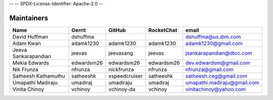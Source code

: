 --
--    SPDX-License-Identifier: Apache-2.0
--

Maintainers
-----------

+---------------------------+---------------------+------------------+----------------+--------------------------------+
| Name                      | Gerrit              | GitHub           | RocketChat     | email                          |
+===========================+=====================+==================+================+================================+
| David Huffman             | dshuffma            |                  |                | dshuffma@us.ibm.com            |
+---------------------------+---------------------+------------------+----------------+--------------------------------+
| Adam Kwan                 | adamk1230           | adamk1230        | adamk1230      | adamk1230@gmail.com            |
+---------------------------+---------------------+------------------+----------------+--------------------------------+
| Jeeva Sankarapandian      | jeevas              | jeevasang        | jeevas         | jsankarapandian@dtcc.com       |
+---------------------------+---------------------+------------------+----------------+--------------------------------+
| Mekia Edwards             | edwardsm26          | edwardsm26       | edwardsm26     | dev.edwardsm@gmail.com         |
+---------------------------+---------------------+------------------+----------------+--------------------------------+
| Nik Frunza                | nfrunza             | nickfrunza       | nfrunza        | nfrunza@gmail.com              |
+---------------------------+---------------------+------------------+----------------+--------------------------------+
| Satheesh Kathamuthu       | satheeshk           | xspeedcruiser    | satheeshk      | satheesh.ceg@gmail.com         |
+---------------------------+---------------------+------------------+----------------+--------------------------------+
| Umapathi Madiraju         | umadiraj            | umadiraju        | umadiraj       | umapathi.madiraju@gmail.com    |
+---------------------------+---------------------+------------------+----------------+--------------------------------+
| Vinita Chinoy             | vchinoy             | vchinoy-da       | vchinoy        | vinitachinoy@yahoo.com         |
+---------------------------+---------------------+------------------+----------------+--------------------------------+

